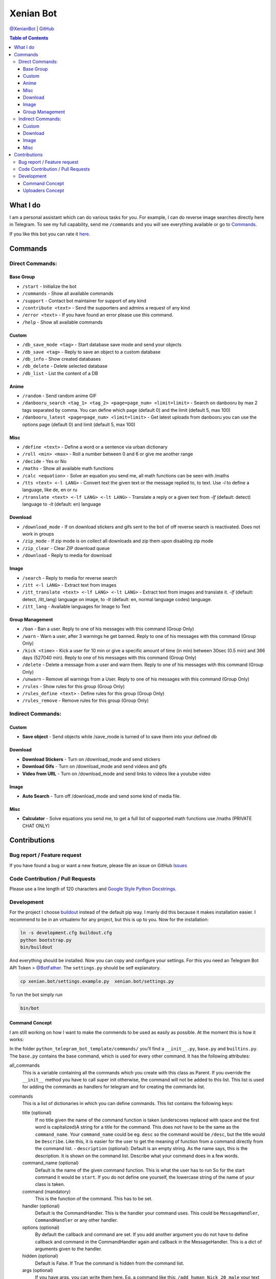 Xenian Bot
==========

`@XenianBot <https://t.me/XenianBot>`__ \|
`GitHub <https://github.com/Nachtalb/XenianBot>`__

.. contents:: Table of Contents


What I do
---------

I am a personal assistant which can do various tasks for you. For example, I can do reverse image searches directly here
in Telegram. To see my full capability, send me ``/commands`` and you will see everything available or go to
`Commands <#commands>`__.

If you like this bot you can rate it `here <https://telegram.me/storebot?start=xenianbot>`__.

Commands
--------

Direct Commands:
~~~~~~~~~~~~~~~~

Base Group
^^^^^^^^^^

-  ``/start`` - Initialize the bot
-  ``/commands`` - Show all available commands
-  ``/support`` - Contact bot maintainer for support of any kind
-  ``/contribute <text>`` - Send the supporters and admins a request of any kind
-  ``/error <text>`` - If you have found an error please use this command.
-  ``/help`` - Show all available commands

Custom
^^^^^^

-  ``/db_save_mode <tag>`` - Start database save mode and send your objects
-  ``/db_save <tag>`` - Reply to save an object to a custom database
-  ``/db_info`` - Show created databases
-  ``/db_delete`` - Delete selected database
-  ``/db_list`` - List the content of a DB

Anime
^^^^^

-  ``/random`` - Send random anime GIF
-  ``/danbooru_search <tag_1> <tag_2> <page=page_num> <limit=limit>`` - Search on danbooru by max 2 tags separated by comma. You can define which page (default 0) and the limit (default 5, max 100)
-  ``/danbooru_latest <page=page_num> <limit=limit>`` - Get latest uploads from danbooru you can use the options page (default 0) and limit (default 5, max 100)

Misc
^^^^

-  ``/define <text>`` - Define a word or a sentence via urban dictionary
-  ``/roll <min> <max>`` - Roll a number between 0 and 6 or give me another range
-  ``/decide`` - Yes or No
-  ``/maths`` - Show all available math functions
-  ``/calc <equation>`` - Solve an equation you send me, all math functions can be seen with /maths
-  ``/tts <text> <-l LANG>`` - Convert text the given text or the message replied to, to text. Use `-l` to define a language, like de, en or ru
-  ``/translate <text> <-lf LANG> <-lt LANG>`` - Translate a reply or a given text from `-lf` (default: detect) language to `-lt` (default: en) language

Download
^^^^^^^^

-  ``/download_mode`` - If on download stickers and gifs sent to the bot of off reverse search is reactivated. Does not work in groups
-  ``/zip_mode`` - If zip mode is on collect all downloads and zip them upon disabling zip mode
-  ``/zip_clear`` - Clear ZIP download queue
-  ``/download`` - Reply to media for download

Image
^^^^^

-  ``/search`` - Reply to media for reverse search
-  ``/itt <-l LANG>`` - Extract text from images
-  ``/itt_translate <text> <-lf LANG> <-lt LANG>`` - Extract text from images and translate it. `-lf` (default: detect, /itt_lang) language on image, to `-lt` (default: en, normal language codes) language.
-  ``/itt_lang`` - Available languages for Image to Text

Group Management
^^^^^^^^^^^^^^^^

-  ``/ban`` - Ban a user. Reply to one of his messages with this command (Group Only)
-  ``/warn`` - Warn a user, after 3 warnings he get banned. Reply to one of his messages with this command (Group Only)
-  ``/kick <time>`` - Kick a user for 10 min or give a specific amount of time (in min) between 30sec (0.5 min) and 366 days (527040 min). Reply to one of his messages with this command (Group Only)
-  ``/delete`` - Delete a message from a user and warn them. Reply to one of his messages with this command (Group Only)
-  ``/unwarn`` - Remove all warnings from a User. Reply to one of his messages with this command (Group Only)
-  ``/rules`` - Show rules for this group (Group Only)
-  ``/rules_define <text>`` - Define rules for this group (Group Only)
-  ``/rules_remove`` - Remove rules for this group (Group Only)


Indirect Commands:
~~~~~~~~~~~~~~~~~~

Custom
^^^^^^

-  **Save object** - Send objects while /save_mode is turned of to save them into your defined db

Download
^^^^^^^^

-  **Download Stickers** - Turn on /download_mode and send stickers
-  **Download Gifs** - Turn on /download_mode and send videos and gifs
-  **Video from URL** - Turn on /download_mode and send links to videos like a youtube video

Image
^^^^^

-  **Auto Search** - Turn off /download_mode and send some kind of media file.

Misc
^^^^

-  **Calculator** - Solve equations you send me, to get a full list of supported math functions use /maths (PRIVATE CHAT ONLY)


Contributions
-------------

Bug report / Feature request
~~~~~~~~~~~~~~~~~~~~~~~~~~~~

If you have found a bug or want a new feature, please file an issue on GitHub `Issues <https://github.com/Nachtalb/python_telegram_bot_template/issues>`__

Code Contribution / Pull Requests
~~~~~~~~~~~~~~~~~~~~~~~~~~~~~~~~~

Please use a line length of 120 characters and `Google Style Python Docstrings <http://sphinxcontrib-napoleon.readthedocs.io/en/latest/example_google.html>`__.

Development
~~~~~~~~~~~

For the project I choose `buildout <http://www.buildout.org/en/latest/contents.html>`__ instead of the default pip way.
I manly did this because it makes installation easier. I recommend to be in an virtualenv for any project, but this is
up to you. Now for the installation:

.. code:: bash

   ln -s development.cfg buildout.cfg
   python bootstrap.py
   bin/buildout

And everything should be installed. Now you can copy and configure your settings. For this you need an Telegram Bot API
Token > `@BotFather <https://t.me/BotFather>`__. The ``settings.py`` should be self explanatory.

.. code:: bash

   cp xenian.bot/settings.example.py  xenian.bot/settings.py

To run the bot simply run

.. code:: bash

   bin/bot

Command Concept
^^^^^^^^^^^^^^^

I am still working on how I want to make the commends to be used as easily as possible. At the moment this is how it works:

In the folder ``python_telegram_bot_template/commands/`` you’ll find a ``__init__.py``, ``base.py`` and ``builtins.py``.
The ``base.py`` contains the base command, which is used for every other command. It has the following attributes:

all_commands
    This is a variable containing all the commands which you create with this class as Parent. If you override the
    ``__init__`` method you have to call super init otherwise, the command will not be added to this list. This list is
    used for adding the commands as handlers for telegram and for creating the commands list.
commands
    This is a list of dictionaries in which you can define commands. This list contains the following keys:

    title (optional)
        If no title given the name of the command function is taken (underscores replaced with space and the first word
        is capitalized)A string for a title for the command. This does not have to be the same as the ``command_name``.
        Your ``command_name`` could be eg. ``desc`` so the command would be ``/desc``, but the title would be
        ``Describe``. Like this, it is easier for the user to get the meaning of function from a command directly from
        the command list. - ``description`` (optional): Default is an empty string. As the name says, this is the
        description. It is shown on the command list. Describe what your command does in a few words.

    command_name (optional)
        Default is the name of the given command function. This is what the user has to run So for the start command it
        would be ``start``. If you do not define one yourself, the lowercase string of the name of your class is taken.

    command (mandatory)
        This is the function of the command. This has to be set.

    handler (optional)
        Default is the CommandHandler. This is the handler your command uses. This could be ``MessageHandler``,
        ``CommandHandler`` or any other handler.

    options (optional)
        By default the callback and command are set. If you add another argument you do not have to define callback and
        command in the CommandHandler again and callback in the MessageHandler. This is a dict of arguments given to the
        handler.

    hidden (optional)
        Default is False. If True the command is hidden from the command list.

    args (optional)
        If you have args, you can write them here. Eg. a command like this: ``/add_human Nick 20 male`` your text would
        be like ``NAME AGE GENDER``.


After you create your class, you have to call it at least once. It doesn’t matter where you call it from, but I like to
just call it directly after the code, as you can see in the builtins.py. And do not forget that the file with the
command must be loaded imported somewhere. I usually do this directly in the ``__init__.py``.

A good example can be found in the ``reverse_image_search.py``: https://github.com/Nachtalb/XenianBot/blob/b482cbf8a1eb2ebe3f9683c9144bd3e222a26716/xenian.bot/commands/reverse_image_search.py#L23-L56

Uploaders Concept
^^^^^^^^^^^^^^^^^

Like for the commands I tried to make it easier to use different kinds of file storage. You can find a configuration in
the settings.py and the “uploaders” itself in the ``python_telegram_bot_template/uploaaders/`` folder. The goal is that
you can only change the configuration in the settings.py and your bot works without any further adjustment. So you could
use the local file system for local development and then switch to ssh for production, or something like this.

You get the uploader by
``from python_telegram_bot_template.uploaders import uploader``. If you use it you should always start with
``uploader.connect()`` then upload / save whatever you want with ``uploader.upload(...)`` and finally close the
connection with ``uploader.close()``. You should even use this if you are using the file system. It is to prevent errors
when you switch it someday in the future.

Now to the attributes and so on:

_mandatory_configuration
    It defines what must be in the configuration inside the settings.py. E.g. for the file system this is

.. code:: python

   {'path': str}

which means you have to define

.. code:: python

   UPLOADER = {
       'uploader': 'xenian.bot.uploaders.file_system.FileSystemUploader',  # What uploader to use
       'configuration': {
           'path': '/some/path/to/your/uploads',
       }
   }

If you are using the ssh uploader you have to define more:

.. code:: python

   {'host': str, 'user': str, 'password': str, 'upload_dir': str}

.. code:: python

   UPLOADER = {
       'uploader': 'xenian.bot.uploaders.ssh.SSHUploader',
       'configuration': {
           'host': '000.000.000.000',
           'user': 'chuck.norris',
           'password': 'i_am_immortal',
           'upload_dir': '/some/path/on/your/server/',
           'key_filename': '/home/chuck.norris/.ssh/id_rsa',  # This is not defined as mandatory because on most ssh
           # servers you don't only use the ssh key as authentication, but if you do define this configuration as well.
       }
   }

As you can see in the dict’s above it is always a name as key and a type as value. This is checked when you initialize
the uploader the first time.

configuration
    Filled in on the initialization from the uploader. It contains the configuration defined in the settings.py

Now to the methods:

__init__
    As always this initializes the uploader. If you need to override it, don’t forget to call super init otherwise,
    the configuration is not checked and applied.

connect
    Connect to the server / service or whatever. This method doesn’t need to be implemented. E.g. the file system didn’t
    need it.

close
    Close the connection to the server / service … This method too doesn’t have to be implemented.

uplaod
    In here you define the actual logic of the uploader. If you do not implement this method in your custom uploader
    there will be an ``NotImplementedError`` raised, when used.

Thank you for using `@XenianBot <https://t.me/XenianBot>`__.
